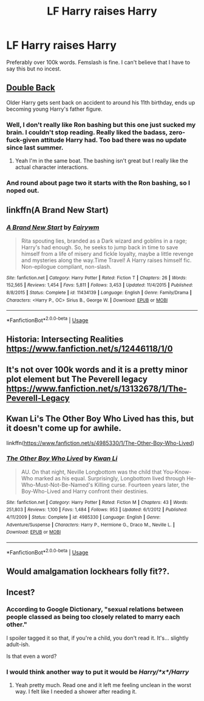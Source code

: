#+TITLE: LF Harry raises Harry

* LF Harry raises Harry
:PROPERTIES:
:Author: scottyboy359
:Score: 24
:DateUnix: 1580937510.0
:DateShort: 2020-Feb-06
:FlairText: Request
:END:
Preferably over 100k words. Femslash is fine. I can't believe that I have to say this but no incest.


** [[https://archiveofourown.org/works/19267840/chapters/45822457][Double Back]]

Older Harry gets sent back on accident to around his 11th birthday, ends up becoming young Harry's father figure.
:PROPERTIES:
:Author: GriffinJ
:Score: 9
:DateUnix: 1580947486.0
:DateShort: 2020-Feb-06
:END:

*** Well, I don't really like Ron bashing but this one just sucked my brain. I couldn't stop reading. Really liked the badass, zero-fuck-given attitude Harry had. Too bad there was no update since last summer.
:PROPERTIES:
:Author: AlyxAleone
:Score: 3
:DateUnix: 1581114227.0
:DateShort: 2020-Feb-08
:END:

**** Yeah I'm in the same boat. The bashing isn't great but I really like the actual character interactions.
:PROPERTIES:
:Author: GriffinJ
:Score: 3
:DateUnix: 1581127850.0
:DateShort: 2020-Feb-08
:END:


*** And round about page two it starts with the Ron bashing, so I noped out.
:PROPERTIES:
:Author: Lumpyproletarian
:Score: 2
:DateUnix: 1581095989.0
:DateShort: 2020-Feb-07
:END:


** linkffn(A Brand New Start)
:PROPERTIES:
:Score: 3
:DateUnix: 1580994489.0
:DateShort: 2020-Feb-06
:END:

*** [[https://www.fanfiction.net/s/11434139/1/][*/A Brand New Start/*]] by [[https://www.fanfiction.net/u/972483/Fairywm][/Fairywm/]]

#+begin_quote
  Rita spouting lies, branded as a Dark wizard and goblins in a rage; Harry's had enough. So, he seeks to jump back in time to save himself from a life of misery and fickle loyalty, maybe a little revenge and mysteries along the way.Time Travel! A Harry raises himself fic. Non-epilogue compliant, non-slash.
#+end_quote

^{/Site/:} ^{fanfiction.net} ^{*|*} ^{/Category/:} ^{Harry} ^{Potter} ^{*|*} ^{/Rated/:} ^{Fiction} ^{T} ^{*|*} ^{/Chapters/:} ^{26} ^{*|*} ^{/Words/:} ^{152,565} ^{*|*} ^{/Reviews/:} ^{1,454} ^{*|*} ^{/Favs/:} ^{5,811} ^{*|*} ^{/Follows/:} ^{3,453} ^{*|*} ^{/Updated/:} ^{11/4/2015} ^{*|*} ^{/Published/:} ^{8/8/2015} ^{*|*} ^{/Status/:} ^{Complete} ^{*|*} ^{/id/:} ^{11434139} ^{*|*} ^{/Language/:} ^{English} ^{*|*} ^{/Genre/:} ^{Family/Drama} ^{*|*} ^{/Characters/:} ^{<Harry} ^{P.,} ^{OC>} ^{Sirius} ^{B.,} ^{George} ^{W.} ^{*|*} ^{/Download/:} ^{[[http://www.ff2ebook.com/old/ffn-bot/index.php?id=11434139&source=ff&filetype=epub][EPUB]]} ^{or} ^{[[http://www.ff2ebook.com/old/ffn-bot/index.php?id=11434139&source=ff&filetype=mobi][MOBI]]}

--------------

*FanfictionBot*^{2.0.0-beta} | [[https://github.com/tusing/reddit-ffn-bot/wiki/Usage][Usage]]
:PROPERTIES:
:Author: FanfictionBot
:Score: 2
:DateUnix: 1580994517.0
:DateShort: 2020-Feb-06
:END:


** Historia: Intersecting Realities [[https://www.fanfiction.net/s/12446118/1/0]]
:PROPERTIES:
:Score: 2
:DateUnix: 1580954299.0
:DateShort: 2020-Feb-06
:END:


** It's not over 100k words and it is a pretty minor plot element but The Peverell legacy [[https://www.fanfiction.net/s/13132678/1/The-Peverell-Legacy]]
:PROPERTIES:
:Author: DoomAndThenSum
:Score: 1
:DateUnix: 1580955624.0
:DateShort: 2020-Feb-06
:END:


** Kwan Li's The Other Boy Who Lived has this, but it doesn't come up for awhile.

linkffn([[https://www.fanfiction.net/s/4985330/1/The-Other-Boy-Who-Lived]])
:PROPERTIES:
:Author: Efficient_Assistant
:Score: 1
:DateUnix: 1580972521.0
:DateShort: 2020-Feb-06
:END:

*** [[https://www.fanfiction.net/s/4985330/1/][*/The Other Boy Who Lived/*]] by [[https://www.fanfiction.net/u/1023780/Kwan-Li][/Kwan Li/]]

#+begin_quote
  AU. On that night, Neville Longbottom was the child that You-Know-Who marked as his equal. Surprisingly, Longbottom lived through He-Who-Must-Not-Be-Named's Killing curse. Fourteen years later, the Boy-Who-Lived and Harry confront their destinies.
#+end_quote

^{/Site/:} ^{fanfiction.net} ^{*|*} ^{/Category/:} ^{Harry} ^{Potter} ^{*|*} ^{/Rated/:} ^{Fiction} ^{M} ^{*|*} ^{/Chapters/:} ^{43} ^{*|*} ^{/Words/:} ^{251,803} ^{*|*} ^{/Reviews/:} ^{1,100} ^{*|*} ^{/Favs/:} ^{1,484} ^{*|*} ^{/Follows/:} ^{953} ^{*|*} ^{/Updated/:} ^{6/1/2012} ^{*|*} ^{/Published/:} ^{4/11/2009} ^{*|*} ^{/Status/:} ^{Complete} ^{*|*} ^{/id/:} ^{4985330} ^{*|*} ^{/Language/:} ^{English} ^{*|*} ^{/Genre/:} ^{Adventure/Suspense} ^{*|*} ^{/Characters/:} ^{Harry} ^{P.,} ^{Hermione} ^{G.,} ^{Draco} ^{M.,} ^{Neville} ^{L.} ^{*|*} ^{/Download/:} ^{[[http://www.ff2ebook.com/old/ffn-bot/index.php?id=4985330&source=ff&filetype=epub][EPUB]]} ^{or} ^{[[http://www.ff2ebook.com/old/ffn-bot/index.php?id=4985330&source=ff&filetype=mobi][MOBI]]}

--------------

*FanfictionBot*^{2.0.0-beta} | [[https://github.com/tusing/reddit-ffn-bot/wiki/Usage][Usage]]
:PROPERTIES:
:Author: FanfictionBot
:Score: 2
:DateUnix: 1580972543.0
:DateShort: 2020-Feb-06
:END:


** Would amalgamation lockhears folly fit??.
:PROPERTIES:
:Author: aslightnerd
:Score: 1
:DateUnix: 1581093826.0
:DateShort: 2020-Feb-07
:END:


** Incest?
:PROPERTIES:
:Author: otrovik
:Score: 0
:DateUnix: 1580958656.0
:DateShort: 2020-Feb-06
:END:

*** According to Google Dictionary, "sexual relations between people classed as being too closely related to marry each other."

I spoiler tagged it so that, if you're a child, you don't read it. It's... slightly adult-ish.

Is that even a word?
:PROPERTIES:
:Author: Miqdad_Suleman
:Score: 1
:DateUnix: 1581016074.0
:DateShort: 2020-Feb-06
:END:


*** I would think another way to put it would be /Harry/*x*/Harry/
:PROPERTIES:
:Author: Erska
:Score: 1
:DateUnix: 1581019760.0
:DateShort: 2020-Feb-06
:END:

**** Yeah pretty much. Read one and it left me feeling unclean in the worst way. I felt like I needed a shower after reading it.
:PROPERTIES:
:Author: scottyboy359
:Score: 1
:DateUnix: 1581045037.0
:DateShort: 2020-Feb-07
:END:
